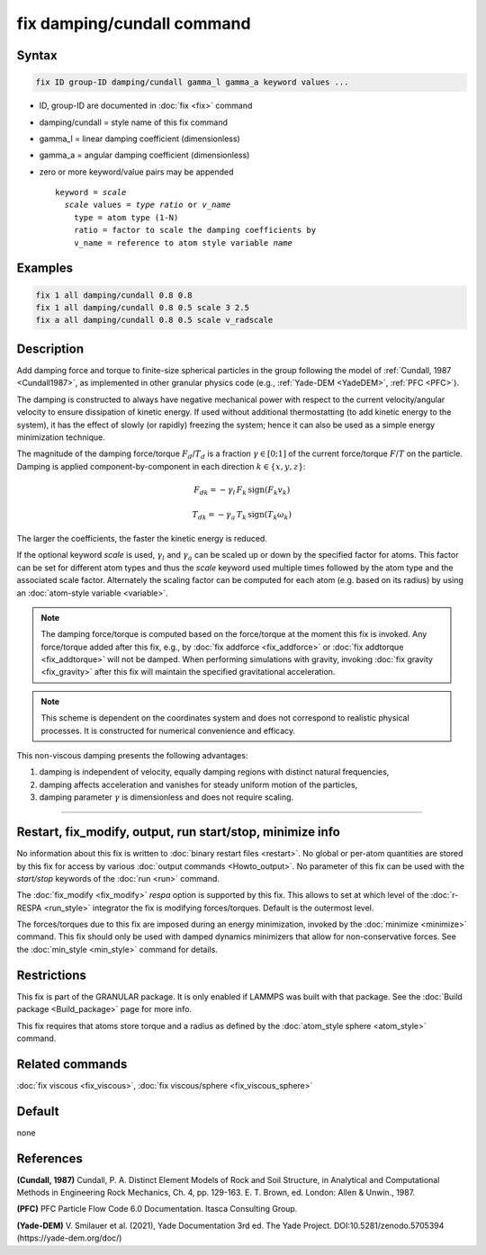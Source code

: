 .. index:: fix damping/cundall

fix damping/cundall command
===========================

Syntax
""""""

.. code-block:: LAMMPS

   fix ID group-ID damping/cundall gamma_l gamma_a keyword values ...

* ID, group-ID are documented in :doc:`fix <fix>` command
* damping/cundall = style name of this fix command
* gamma_l = linear damping coefficient (dimensionless)
* gamma_a = angular damping coefficient (dimensionless)
* zero or more keyword/value pairs may be appended

  .. parsed-literal::

     keyword = *scale*
       *scale* values = *type ratio* or *v_name*
         type = atom type (1-N)
         ratio = factor to scale the damping coefficients by
         v_name = reference to atom style variable *name*

Examples
""""""""

.. code-block:: LAMMPS

   fix 1 all damping/cundall 0.8 0.8
   fix 1 all damping/cundall 0.8 0.5 scale 3 2.5
   fix a all damping/cundall 0.8 0.5 scale v_radscale

Description
"""""""""""

Add damping force and torque to finite-size spherical particles in the group
following the model of :ref:`Cundall, 1987 <Cundall1987>`, as implemented in other
granular physics code (e.g., :ref:`Yade-DEM <YadeDEM>`, :ref:`PFC <PFC>`).

The damping is constructed to always have negative mechanical power with respect
to the current velocity/angular velocity to ensure dissipation of kinetic energy.
If used without additional thermostatting (to add kinetic energy to the system),
it has the effect of slowly (or rapidly) freezing the system; hence it can also
be used as a simple energy minimization technique.

The magnitude of the damping force/torque :math:`F_d`/:math:`T_d` is a fraction
:math:`\gamma \in [0;1]` of the current force/torque :math:`F`/:math:`T` on the
particle. Damping is applied component-by-component in each direction
:math:`k\in\{x, y, z\}`:

.. math::

   {F_d}_k = - \gamma_l \, F_k \, \mathrm{sign}(F_k v_k)

.. math::

   {T_d}_k = - \gamma_a \, T_k \, \mathrm{sign}(T_k \omega_k)

The larger the coefficients, the faster the kinetic energy is reduced.

If the optional keyword *scale* is used, :math:`\gamma_l` and :math:`\gamma_a`
can be scaled up or down by the specified factor for atoms.  This factor can be
set for different atom types and thus the *scale* keyword used multiple times
followed by the atom type and the associated scale factor.  Alternately the
scaling factor can be computed for each atom (e.g. based on its radius) by
using an :doc:`atom-style variable <variable>`.

.. Note::

  The damping force/torque is computed based on the force/torque at the moment
  this fix is invoked. Any force/torque added after this fix, e.g., by
  :doc:`fix addforce <fix_addforce>` or :doc:`fix addtorque <fix_addtorque>`
  will not be damped. When performing simulations with gravity, invoking
  :doc:`fix gravity <fix_gravity>` after this fix will maintain the specified
  gravitational acceleration.

.. Note::

  This scheme is dependent on the coordinates system and does not correspond to
  realistic physical processes. It is constructed for numerical convenience and
  efficacy.

This non-viscous damping presents the following advantages:

#. damping is independent of velocity, equally damping regions with
   distinct natural frequencies,
#. damping affects acceleration and vanishes for steady uniform motion
   of the particles,
#. damping parameter :math:`\gamma` is dimensionless and does not
   require scaling.

----------

Restart, fix_modify, output, run start/stop, minimize info
"""""""""""""""""""""""""""""""""""""""""""""""""""""""""""

No information about this fix is written to :doc:`binary restart files
<restart>`.  No global or per-atom quantities are stored by this fix for
access by various :doc:`output commands <Howto_output>`.  No parameter
of this fix can be used with the *start/stop* keywords of the :doc:`run
<run>` command.

The :doc:`fix_modify <fix_modify>` *respa* option is supported by this
fix. This allows to set at which level of the :doc:`r-RESPA <run_style>`
integrator the fix is modifying forces/torques.  Default is the outermost
level.

The forces/torques due to this fix are imposed during an energy
minimization, invoked by the :doc:`minimize <minimize>` command.  This
fix should only be used with damped dynamics minimizers that allow for
non-conservative forces.  See the :doc:`min_style <min_style>` command
for details.

Restrictions
""""""""""""

This fix is part of the GRANULAR package.  It is only enabled if LAMMPS
was built with that package.  See the :doc:`Build package
<Build_package>` page for more info.

This fix requires that atoms store torque and a radius as defined by the
:doc:`atom_style sphere <atom_style>` command.

Related commands
""""""""""""""""

:doc:`fix viscous <fix_viscous>`, :doc:`fix viscous/sphere <fix_viscous_sphere>`

Default
"""""""

none

References
""""""""""

.. _Cundall1987:

**(Cundall, 1987)** Cundall, P. A. Distinct Element Models of Rock and Soil
Structure, in Analytical and Computational Methods in Engineering Rock
Mechanics, Ch. 4, pp. 129-163. E. T. Brown, ed. London: Allen & Unwin., 1987.

.. _PFC:

**(PFC)** PFC Particle Flow Code 6.0 Documentation. Itasca Consulting Group.

.. _YadeDEM:

**(Yade-DEM)** V. Smilauer et al. (2021), Yade Documentation 3rd ed.
The Yade Project. DOI:10.5281/zenodo.5705394 (https://yade-dem.org/doc/)
